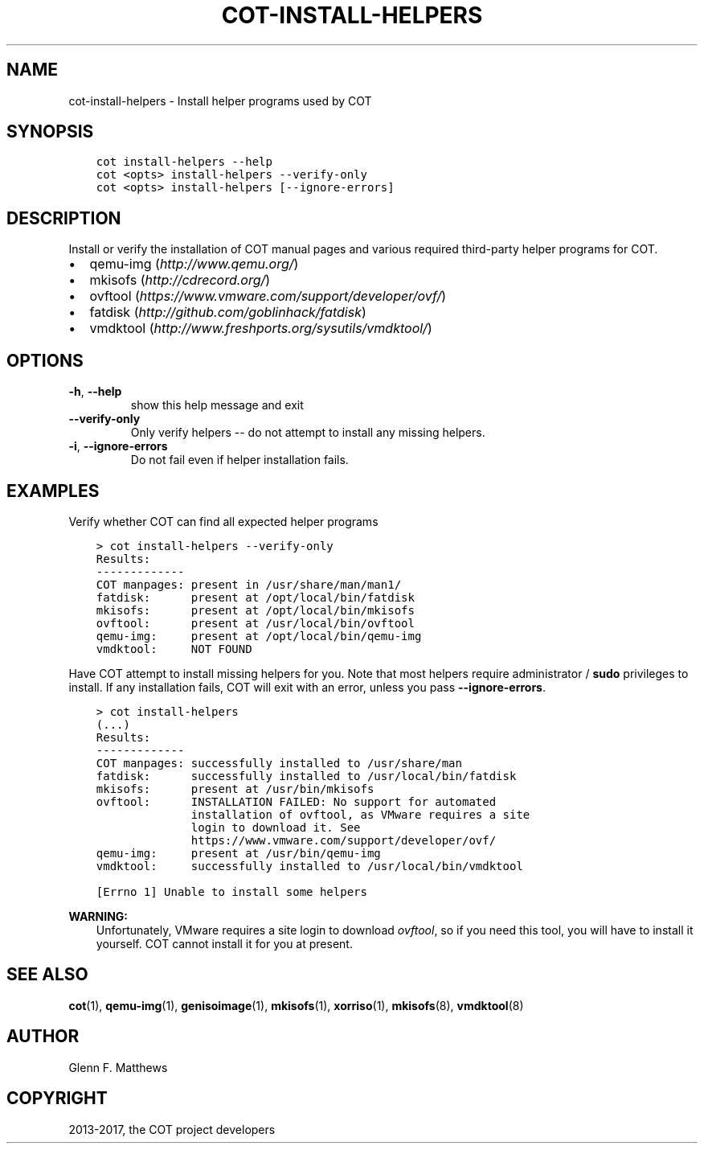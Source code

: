 .\" Man page generated from reStructuredText.
.
.TH "COT-INSTALL-HELPERS" "1" "Apr 03, 2017" "2.0.3" "Common OVF Tool (COT)"
.SH NAME
cot-install-helpers \- Install helper programs used by COT
.
.nr rst2man-indent-level 0
.
.de1 rstReportMargin
\\$1 \\n[an-margin]
level \\n[rst2man-indent-level]
level margin: \\n[rst2man-indent\\n[rst2man-indent-level]]
-
\\n[rst2man-indent0]
\\n[rst2man-indent1]
\\n[rst2man-indent2]
..
.de1 INDENT
.\" .rstReportMargin pre:
. RS \\$1
. nr rst2man-indent\\n[rst2man-indent-level] \\n[an-margin]
. nr rst2man-indent-level +1
.\" .rstReportMargin post:
..
.de UNINDENT
. RE
.\" indent \\n[an-margin]
.\" old: \\n[rst2man-indent\\n[rst2man-indent-level]]
.nr rst2man-indent-level -1
.\" new: \\n[rst2man-indent\\n[rst2man-indent-level]]
.in \\n[rst2man-indent\\n[rst2man-indent-level]]u
..
.SH SYNOPSIS
.INDENT 0.0
.INDENT 3.5
.sp
.nf
.ft C
cot install\-helpers \-\-help
cot <opts> install\-helpers \-\-verify\-only
cot <opts> install\-helpers [\-\-ignore\-errors]
.ft P
.fi
.UNINDENT
.UNINDENT
.SH DESCRIPTION
.sp
Install or verify the installation of COT manual pages and various required
third\-party helper programs for COT.
.INDENT 0.0
.IP \(bu 2
qemu\-img (\fI\%http://www.qemu.org/\fP)
.IP \(bu 2
mkisofs  (\fI\%http://cdrecord.org/\fP)
.IP \(bu 2
ovftool  (\fI\%https://www.vmware.com/support/developer/ovf/\fP)
.IP \(bu 2
fatdisk  (\fI\%http://github.com/goblinhack/fatdisk\fP)
.IP \(bu 2
vmdktool (\fI\%http://www.freshports.org/sysutils/vmdktool/\fP)
.UNINDENT
.SH OPTIONS
.INDENT 0.0
.TP
.B \-h\fP,\fB  \-\-help
show this help message and exit
.TP
.B \-\-verify\-only
Only verify helpers \-\- do not attempt to
install any missing helpers.
.TP
.B \-i\fP,\fB  \-\-ignore\-errors
Do not fail even if helper installation fails.
.UNINDENT
.SH EXAMPLES
.sp
Verify whether COT can find all expected helper programs
.INDENT 0.0
.INDENT 3.5
.sp
.nf
.ft C
> cot install\-helpers \-\-verify\-only
Results:
\-\-\-\-\-\-\-\-\-\-\-\-\-
COT manpages: present in /usr/share/man/man1/
fatdisk:      present at /opt/local/bin/fatdisk
mkisofs:      present at /opt/local/bin/mkisofs
ovftool:      present at /usr/local/bin/ovftool
qemu\-img:     present at /opt/local/bin/qemu\-img
vmdktool:     NOT FOUND
.ft P
.fi
.UNINDENT
.UNINDENT
.sp
Have COT attempt to install missing helpers for you. Note that most
helpers require administrator / \fBsudo\fP privileges to install. If
any installation fails, COT will exit with an error, unless you pass
\fB\-\-ignore\-errors\fP\&.
.INDENT 0.0
.INDENT 3.5
.sp
.nf
.ft C
> cot install\-helpers
(...)
Results:
\-\-\-\-\-\-\-\-\-\-\-\-\-
COT manpages: successfully installed to /usr/share/man
fatdisk:      successfully installed to /usr/local/bin/fatdisk
mkisofs:      present at /usr/bin/mkisofs
ovftool:      INSTALLATION FAILED: No support for automated
              installation of ovftool, as VMware requires a site
              login to download it. See
              https://www.vmware.com/support/developer/ovf/
qemu\-img:     present at /usr/bin/qemu\-img
vmdktool:     successfully installed to /usr/local/bin/vmdktool

[Errno 1] Unable to install some helpers
.ft P
.fi
.UNINDENT
.UNINDENT
.sp
\fBWARNING:\fP
.INDENT 0.0
.INDENT 3.5
Unfortunately, VMware requires a site login to download \fI\%ovftool\fP, so if you
need this tool, you will have to install it yourself. COT cannot install it
for you at present.
.UNINDENT
.UNINDENT
.SH SEE ALSO
.sp
\fBcot\fP(1), \fBqemu\-img\fP(1), \fBgenisoimage\fP(1), \fBmkisofs\fP(1),
\fBxorriso\fP(1), \fBmkisofs\fP(8), \fBvmdktool\fP(8)
.SH AUTHOR
Glenn F. Matthews
.SH COPYRIGHT
2013-2017, the COT project developers
.\" Generated by docutils manpage writer.
.
